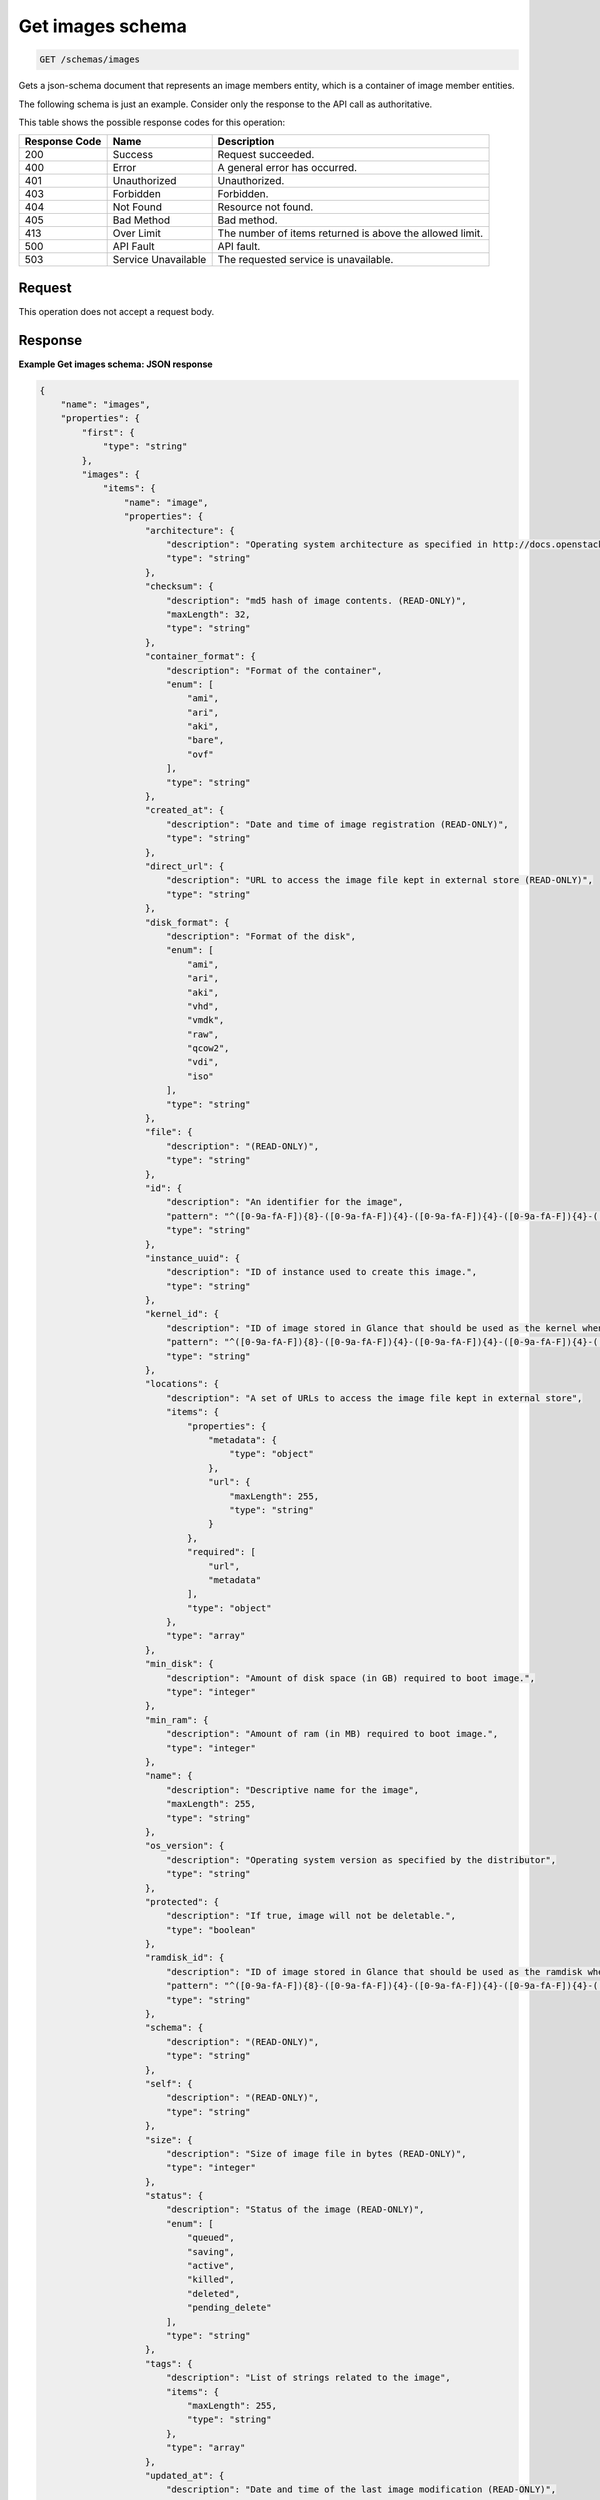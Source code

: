 .. _get-images-schema-schemas-images:

Get images schema
-----------------

.. code::

    GET /schemas/images

Gets a json-schema document that represents an image members entity,
which is a container of image member entities.

The following schema is just an example. Consider only the response to the API
call as authoritative.

This table shows the possible response codes for this operation:

+-------------------------+-------------------------+-------------------------+
|Response Code            |Name                     |Description              |
+=========================+=========================+=========================+
|200                      |Success                  |Request succeeded.       |
+-------------------------+-------------------------+-------------------------+
|400                      |Error                    |A general error has      |
|                         |                         |occurred.                |
+-------------------------+-------------------------+-------------------------+
|401                      |Unauthorized             |Unauthorized.            |
+-------------------------+-------------------------+-------------------------+
|403                      |Forbidden                |Forbidden.               |
+-------------------------+-------------------------+-------------------------+
|404                      |Not Found                |Resource not found.      |
+-------------------------+-------------------------+-------------------------+
|405                      |Bad Method               |Bad method.              |
+-------------------------+-------------------------+-------------------------+
|413                      |Over Limit               |The number of items      |
|                         |                         |returned is above the    |
|                         |                         |allowed limit.           |
+-------------------------+-------------------------+-------------------------+
|500                      |API Fault                |API fault.               |
+-------------------------+-------------------------+-------------------------+
|503                      |Service Unavailable      |The requested service is |
|                         |                         |unavailable.             |
+-------------------------+-------------------------+-------------------------+


Request
^^^^^^^

This operation does not accept a request body.

Response
^^^^^^^^

**Example Get images schema: JSON response**


.. code::

   {
       "name": "images",
       "properties": {
           "first": {
               "type": "string"
           },
           "images": {
               "items": {
                   "name": "image",
                   "properties": {
                       "architecture": {
                           "description": "Operating system architecture as specified in http://docs.openstack.org/trunk/openstack-compute/admin/content/adding-images.html",
                           "type": "string"
                       },
                       "checksum": {
                           "description": "md5 hash of image contents. (READ-ONLY)",
                           "maxLength": 32,
                           "type": "string"
                       },
                       "container_format": {
                           "description": "Format of the container",
                           "enum": [
                               "ami",
                               "ari",
                               "aki",
                               "bare",
                               "ovf"
                           ],
                           "type": "string"
                       },
                       "created_at": {
                           "description": "Date and time of image registration (READ-ONLY)",
                           "type": "string"
                       },
                       "direct_url": {
                           "description": "URL to access the image file kept in external store (READ-ONLY)",
                           "type": "string"
                       },
                       "disk_format": {
                           "description": "Format of the disk",
                           "enum": [
                               "ami",
                               "ari",
                               "aki",
                               "vhd",
                               "vmdk",
                               "raw",
                               "qcow2",
                               "vdi",
                               "iso"
                           ],
                           "type": "string"
                       },
                       "file": {
                           "description": "(READ-ONLY)",
                           "type": "string"
                       },
                       "id": {
                           "description": "An identifier for the image",
                           "pattern": "^([0-9a-fA-F]){8}-([0-9a-fA-F]){4}-([0-9a-fA-F]){4}-([0-9a-fA-F]){4}-([0-9a-fA-F]){12}$",
                           "type": "string"
                       },
                       "instance_uuid": {
                           "description": "ID of instance used to create this image.",
                           "type": "string"
                       },
                       "kernel_id": {
                           "description": "ID of image stored in Glance that should be used as the kernel when booting an AMI-style image.",
                           "pattern": "^([0-9a-fA-F]){8}-([0-9a-fA-F]){4}-([0-9a-fA-F]){4}-([0-9a-fA-F]){4}-([0-9a-fA-F]){12}$",
                           "type": "string"
                       },
                       "locations": {
                           "description": "A set of URLs to access the image file kept in external store",
                           "items": {
                               "properties": {
                                   "metadata": {
                                       "type": "object"
                                   },
                                   "url": {
                                       "maxLength": 255,
                                       "type": "string"
                                   }
                               },
                               "required": [
                                   "url",
                                   "metadata"
                               ],
                               "type": "object"
                           },
                           "type": "array"
                       },
                       "min_disk": {
                           "description": "Amount of disk space (in GB) required to boot image.",
                           "type": "integer"
                       },
                       "min_ram": {
                           "description": "Amount of ram (in MB) required to boot image.",
                           "type": "integer"
                       },
                       "name": {
                           "description": "Descriptive name for the image",
                           "maxLength": 255,
                           "type": "string"
                       },
                       "os_version": {
                           "description": "Operating system version as specified by the distributor",
                           "type": "string"
                       },
                       "protected": {
                           "description": "If true, image will not be deletable.",
                           "type": "boolean"
                       },
                       "ramdisk_id": {
                           "description": "ID of image stored in Glance that should be used as the ramdisk when booting an AMI-style image.",
                           "pattern": "^([0-9a-fA-F]){8}-([0-9a-fA-F]){4}-([0-9a-fA-F]){4}-([0-9a-fA-F]){4}-([0-9a-fA-F]){12}$",
                           "type": "string"
                       },
                       "schema": {
                           "description": "(READ-ONLY)",
                           "type": "string"
                       },
                       "self": {
                           "description": "(READ-ONLY)",
                           "type": "string"
                       },
                       "size": {
                           "description": "Size of image file in bytes (READ-ONLY)",
                           "type": "integer"
                       },
                       "status": {
                           "description": "Status of the image (READ-ONLY)",
                           "enum": [
                               "queued",
                               "saving",
                               "active",
                               "killed",
                               "deleted",
                               "pending_delete"
                           ],
                           "type": "string"
                       },
                       "tags": {
                           "description": "List of strings related to the image",
                           "items": {
                               "maxLength": 255,
                               "type": "string"
                           },
                           "type": "array"
                       },
                       "updated_at": {
                           "description": "Date and time of the last image modification (READ-ONLY)",
                           "type": "string"
                       },
                       "visibility": {
                           "description": "Scope of image accessibility",
                           "enum": [
                               "public",
                               "private"
                           ],
                           "type": "string"
                       }
                   },
                   "additionalProperties": {
                       "type": "string"
                   },
                   "links": [
                       {
                           "href": "{self}",
                           "rel": "self"
                       },
                       {
                           "href": "{file}",
                           "rel": "enclosure"
                       },
                       {
                           "href": "{schema}",
                           "rel": "describedby"
                       }
                   ]
               },
               "type": "array"
           },
           "next": {
               "type": "string"
           },
           "schema": {
               "type": "string"
           }
       },
       "links": [
           {
               "href": "{first}",
               "rel": "first"
           },
           {
               "href": "{next}",
               "rel": "next"
           },
           {
               "href": "{schema}",
               "rel": "describedby"
           }
       ]
   }
